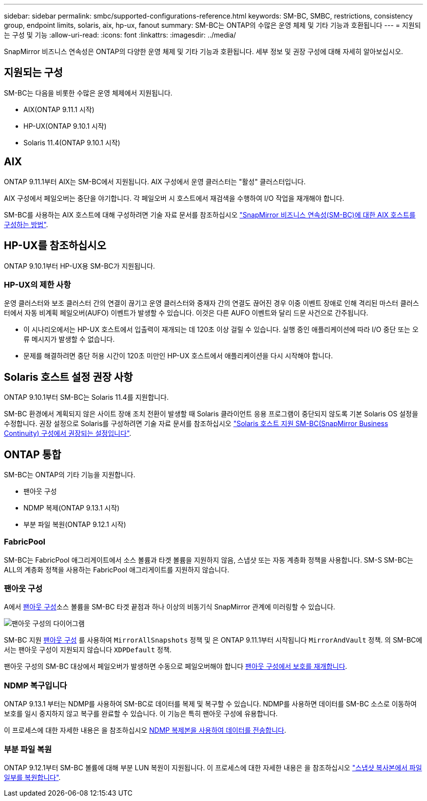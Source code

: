 ---
sidebar: sidebar 
permalink: smbc/supported-configurations-reference.html 
keywords: SM-BC, SMBC, restrictions, consistency group, endpoint limits, solaris, aix, hp-ux, fanout 
summary: SM-BC는 ONTAP의 수많은 운영 체제 및 기타 기능과 호환됩니다 
---
= 지원되는 구성 및 기능
:allow-uri-read: 
:icons: font
:linkattrs: 
:imagesdir: ../media/


SnapMirror 비즈니스 연속성은 ONTAP의 다양한 운영 체제 및 기타 기능과 호환됩니다. 세부 정보 및 권장 구성에 대해 자세히 알아보십시오.



== 지원되는 구성

SM-BC는 다음을 비롯한 수많은 운영 체제에서 지원됩니다.

* AIX(ONTAP 9.11.1 시작)
* HP-UX(ONTAP 9.10.1 시작)
* Solaris 11.4(ONTAP 9.10.1 시작)




== AIX

ONTAP 9.11.1부터 AIX는 SM-BC에서 지원됩니다. AIX 구성에서 운영 클러스터는 "활성" 클러스터입니다.

AIX 구성에서 페일오버는 중단을 야기합니다. 각 페일오버 시 호스트에서 재검색을 수행하여 I/O 작업을 재개해야 합니다.

SM-BC를 사용하는 AIX 호스트에 대해 구성하려면 기술 자료 문서를 참조하십시오 link:https://kb.netapp.com/Advice_and_Troubleshooting/Data_Protection_and_Security/SnapMirror/How_to_configure_an_AIX_host_for_SnapMirror_Business_Continuity_(SM-BC)["SnapMirror 비즈니스 연속성(SM-BC)에 대한 AIX 호스트를 구성하는 방법"].



== HP-UX를 참조하십시오

ONTAP 9.10.1부터 HP-UX용 SM-BC가 지원됩니다.



=== HP-UX의 제한 사항

운영 클러스터와 보조 클러스터 간의 연결이 끊기고 운영 클러스터와 중재자 간의 연결도 끊어진 경우 이중 이벤트 장애로 인해 격리된 마스터 클러스터에서 자동 비계획 페일오버(AUFO) 이벤트가 발생할 수 있습니다. 이것은 다른 AUFO 이벤트와 달리 드문 사건으로 간주됩니다.

* 이 시나리오에서는 HP-UX 호스트에서 입출력이 재개되는 데 120초 이상 걸릴 수 있습니다. 실행 중인 애플리케이션에 따라 I/O 중단 또는 오류 메시지가 발생할 수 없습니다.
* 문제를 해결하려면 중단 허용 시간이 120초 미만인 HP-UX 호스트에서 애플리케이션을 다시 시작해야 합니다.




== Solaris 호스트 설정 권장 사항

ONTAP 9.10.1부터 SM-BC는 Solaris 11.4를 지원합니다.

SM-BC 환경에서 계획되지 않은 사이트 장애 조치 전환이 발생할 때 Solaris 클라이언트 응용 프로그램이 중단되지 않도록 기본 Solaris OS 설정을 수정합니다. 권장 설정으로 Solaris를 구성하려면 기술 자료 문서를 참조하십시오 link:https://kb.netapp.com/Advice_and_Troubleshooting/Data_Protection_and_Security/SnapMirror/Solaris_Host_support_recommended_settings_in_SnapMirror_Business_Continuity_(SM-BC)_configuration["Solaris 호스트 지원 SM-BC(SnapMirror Business Continuity) 구성에서 권장되는 설정입니다"^].



== ONTAP 통합

SM-BC는 ONTAP의 기타 기능을 지원합니다.

* 팬아웃 구성
* NDMP 복제(ONTAP 9.13.1 시작)
* 부분 파일 복원(ONTAP 9.12.1 시작)




=== FabricPool

SM-BC는 FabricPool 애그리게이트에서 소스 볼륨과 타겟 볼륨을 지원하지 않음, 스냅샷 또는 자동 계층화 정책을 사용합니다. SM-S SM-BC는 ALL의 계층화 정책을 사용하는 FabricPool 애그리게이트를 지원하지 않습니다.



=== 팬아웃 구성

A에서 xref:../data-protection/supported-deployment-config-concept.html[팬아웃 구성]소스 볼륨을 SM-BC 타겟 끝점과 하나 이상의 비동기식 SnapMirror 관계에 미러링할 수 있습니다.

image:fanout-diagram.png["팬아웃 구성의 다이어그램"]

SM-BC 지원 xref:../data-protection/supported-deployment-config-concept.html[팬아웃 구성] 를 사용하여 `MirrorAllSnapshots` 정책 및 은 ONTAP 9.11.1부터 시작됩니다 `MirrorAndVault` 정책. 의 SM-BC에서는 팬아웃 구성이 지원되지 않습니다 `XDPDefault` 정책.

팬아웃 구성의 SM-BC 대상에서 페일오버가 발생하면 수동으로 페일오버해야 합니다 xref:smbc_admin_what_happens_during_an_automatic_unplanned_failover.html#resume-protection-in-a-fan-out-configuration-after-failover[팬아웃 구성에서 보호를 재개합니다].



=== NDMP 복구입니다

ONTAP 9.13.1 부터는 NDMP를 사용하여 SM-BC로 데이터를 복제 및 복구할 수 있습니다. NDMP를 사용하면 데이터를 SM-BC 소스로 이동하여 보호를 일시 중지하지 않고 복구를 완료할 수 있습니다. 이 기능은 특히 팬아웃 구성에 유용합니다.

이 프로세스에 대한 자세한 내용은 을 참조하십시오 xref:../tape-backup/transfer-data-ndmpcopy-task.html[NDMP 복제본을 사용하여 데이터를 전송합니다].



=== 부분 파일 복원

ONTAP 9.12.1부터 SM-BC 볼륨에 대해 부분 LUN 복원이 지원됩니다. 이 프로세스에 대한 자세한 내용은 을 참조하십시오 link:../data-protection/restore-part-file-snapshot-task.html["스냅샷 복사본에서 파일 일부를 복원합니다"].
